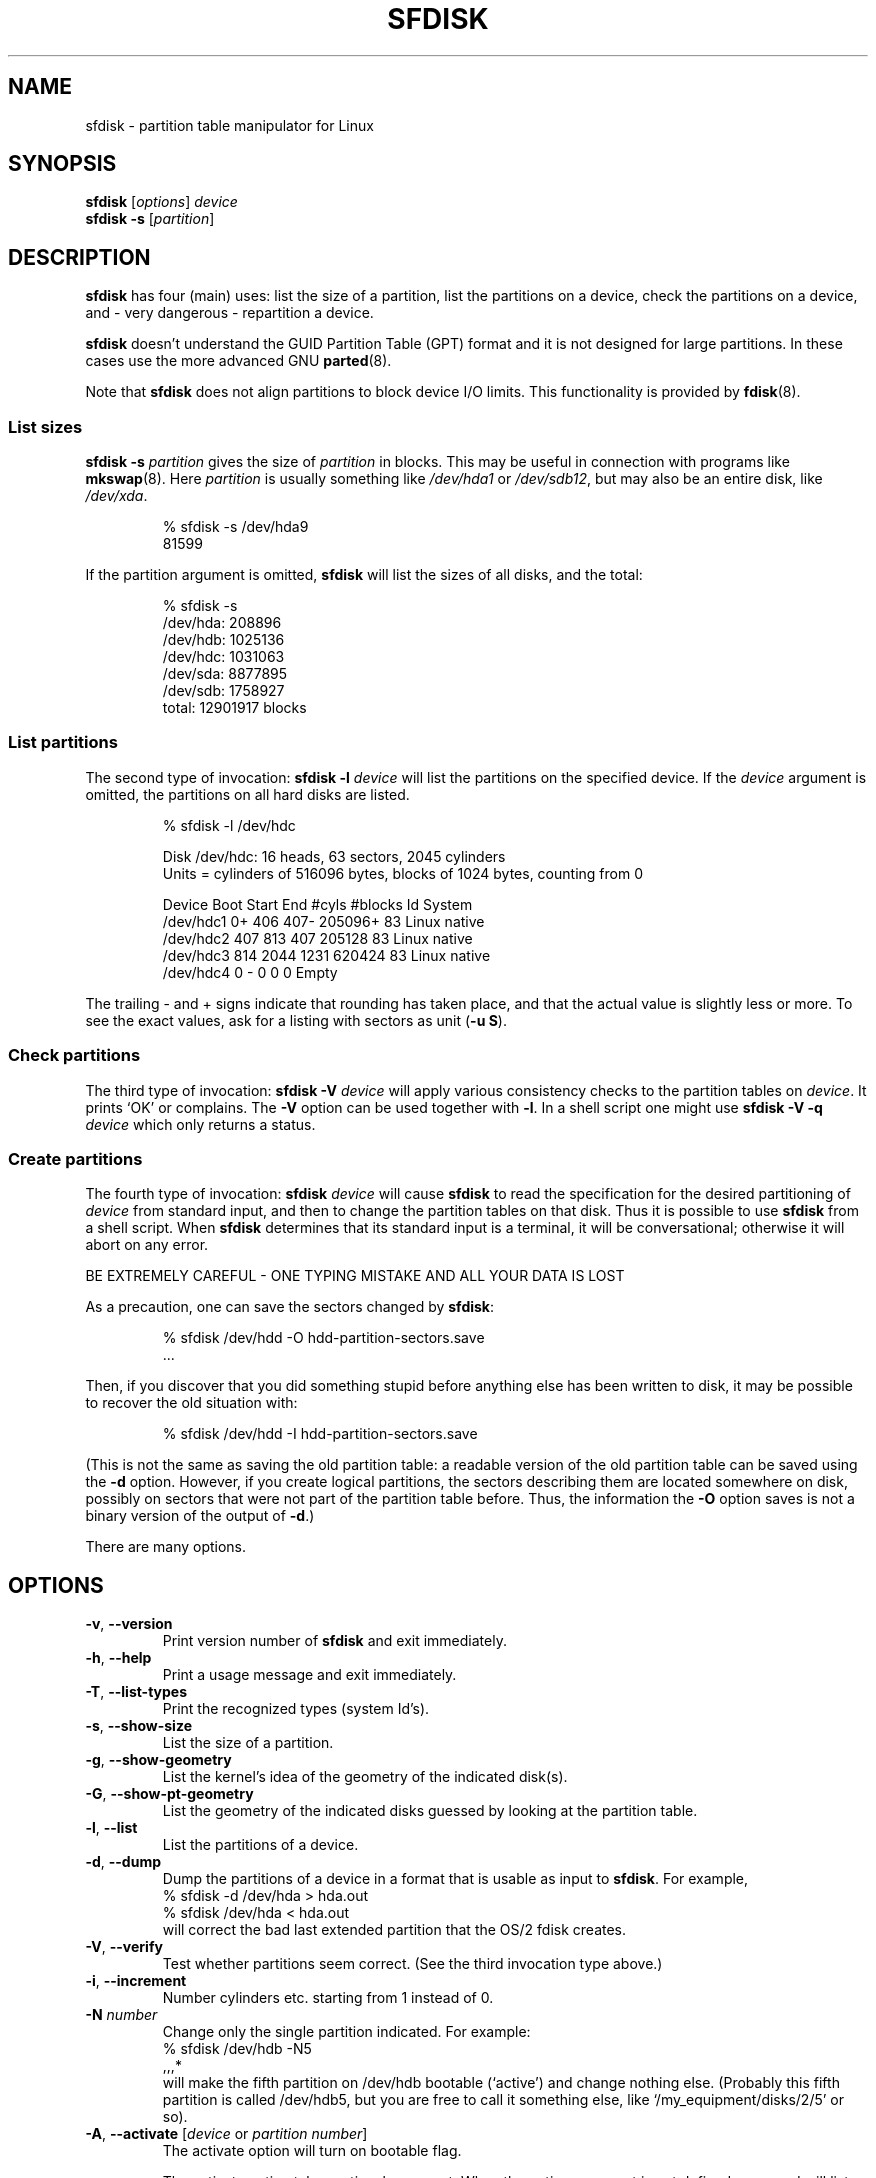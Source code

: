 .\" Copyright 1995 Andries E. Brouwer (aeb@cwi.nl)
.\" May be distributed under the GNU General Public License
.\" The `DOS 6.x Warning' was taken from the old fdisk.8, which says
.\" -- Copyright 1992, 1993 Rickard E. Faith (faith@cs.unc.edu)
.\" -- May be distributed under the GNU General Public License
.\" The `DRDOS Warning' was taken from a net post by Stephen Tweedie.
.\"
.TH SFDISK 8 "August 2011" "util-linux" "System Administration"
.SH NAME
sfdisk \- partition table manipulator for Linux
.SH SYNOPSIS
.B sfdisk
.RI [ options ]
.I device
.br
.B sfdisk \-s
.RI [ partition ]
.SH DESCRIPTION
.B sfdisk
has four (main) uses: list the size of a partition, list the partitions
on a device, check the partitions on a device, and \- very dangerous \-
repartition a device.

.B sfdisk
doesn't understand the GUID Partition Table (GPT) format and it is not
designed for large partitions.  In these cases use the more advanced GNU
.BR parted (8).

Note that
.B sfdisk
does not align partitions to block device I/O limits. This functionality is
provided by
.BR fdisk (8).

.SS "List sizes"
.BI "sfdisk \-s " partition
gives the size of
.I partition
in blocks.  This may be useful in connection with programs like
.BR mkswap (8).
Here
.I partition
is usually something like
.I /dev/hda1
or
.IR /dev/sdb12 ,
but may also be an entire disk, like
.IR /dev/xda .

.RS
.nf
.if t .ft CW
% sfdisk \-s /dev/hda9
81599
.if t .ft R
.fi
.RE

If the partition argument is omitted,
.B sfdisk
will list the sizes of all disks, and the total:

.RS
.nf
.if t .ft CW
% sfdisk \-s
/dev/hda: 208896
/dev/hdb: 1025136
/dev/hdc: 1031063
/dev/sda: 8877895
/dev/sdb: 1758927
total: 12901917 blocks
.if t .ft R
.fi
.RE

.SS "List partitions"
The second type of invocation:
.BI "sfdisk \-l " device
will list the partitions on the specified device.  If the
.I device
argument is omitted, the partitions on all hard disks are listed.

.RS
.nf
.if t .ft CW
% sfdisk \-l /dev/hdc

Disk /dev/hdc: 16 heads, 63 sectors, 2045 cylinders
Units = cylinders of 516096 bytes, blocks of 1024 bytes, counting from 0

   Device Boot Start     End   #cyls   #blocks   Id  System
/dev/hdc1          0+    406     407\-   205096+  83  Linux native
/dev/hdc2        407     813     407    205128   83  Linux native
/dev/hdc3        814    2044    1231    620424   83  Linux native
/dev/hdc4          0       \-       0         0    0  Empty
.if t .ft R
.fi
.RE

The trailing \- and + signs indicate that rounding has taken place,
and that the actual value is slightly less or more.  To see the
exact values, ask for a listing with sectors as unit (\fB\-u S\fR).

.SS "Check partitions"
The third type of invocation:
.BI "sfdisk \-V " device
will apply various consistency checks to the partition tables on
.IR device .
It prints `OK' or complains.  The \fB\-V\fR option can be used
together with \fB\-l\fR.  In a shell script one might use
.BI "sfdisk \-V \-q " device
which only returns a status.

.SS "Create partitions"
The fourth type of invocation:
.BI "sfdisk " device
will cause
.B sfdisk
to read the specification for the desired partitioning of
.I device
from standard input, and then to change the partition tables
on that disk.  Thus it is possible to use
.B sfdisk
from a shell script.  When
.B sfdisk
determines that its standard input is a terminal, it will be
conversational; otherwise it will abort on any error.
.LP
BE EXTREMELY CAREFUL - ONE TYPING MISTAKE AND ALL YOUR DATA IS LOST
.LP
As a precaution, one can save the sectors changed by
.BR sfdisk :

.RS
.nf
.if t .ft CW
% sfdisk /dev/hdd \-O hdd-partition-sectors.save
\&...
.if t .ft R
.fi
.RE

.LP
Then, if you discover that you did something stupid before anything
else has been written to disk, it may be possible to recover
the old situation with:

.RS
.nf
.if t .ft CW
% sfdisk /dev/hdd \-I hdd-partition-sectors.save
.if t .ft R
.fi
.RE

.LP
(This is not the same as saving the old partition table:
a readable version of the old partition table can be saved
using the \fB\-d\fR option.  However, if you create logical partitions,
the sectors describing them are located somewhere on disk,
possibly on sectors that were not part of the partition table
before.  Thus, the information the \fB\-O\fR option saves
is not a binary version of the output of \fB\-d\fR.)

There are many options.

.SH OPTIONS
.TP
.BR \-v ", " \-\-version
Print version number of
.B sfdisk
and exit immediately.
.TP
.BR \-h ", " \-\-help
Print a usage message and exit immediately.
.TP
.BR \-T ", " \-\-list\-types
Print the recognized types (system Id's).
.TP
.BR \-s ", " \-\-show\-size
List the size of a partition.
.TP
.BR \-g ", " \-\-show\-geometry
List the kernel's idea of the geometry of the indicated disk(s).
.TP
.BR \-G ", " \-\-show\-pt\-geometry
List the geometry of the indicated disks guessed by looking at
the partition table.
.TP
.BR \-l ", " \-\-list
List the partitions of a device.
.TP
.BR \-d ", " \-\-dump
Dump the partitions of a device in a format that is usable as input
to \fBsfdisk\fR.  For example,
.br
.nf
.if t .ft CW
    % sfdisk -d /dev/hda > hda.out
    % sfdisk /dev/hda < hda.out
.if t .ft R
.fi
will correct the bad last extended partition that the OS/2
fdisk creates.
.TP
.BR \-V ", " \-\-verify
Test whether partitions seem correct.  (See the third invocation type above.)
.TP
.BR \-i ", " \-\-increment
Number cylinders etc. starting from 1 instead of 0.
.TP
.BI \-N " number"
Change only the single partition indicated.  For example:
.nf
.if t .ft CW
    % sfdisk /dev/hdb \-N5
    ,,,*
.if t .ft R
.fi
will make the fifth partition on /dev/hdb bootable (`active')
and change nothing else. (Probably this fifth partition
is called /dev/hdb5, but you are free to call it something else,
like `/my_equipment/disks/2/5' or so).
.TP
\fB\-A\fR, \fB\-\-activate\fR [\fIdevice\fR or \fIpartition number\fR]
The activate option will turn on bootable flag.
.IP
The activate option takes optional argument.  When the option argument is
not defined command will list partitions that has bootable flag set on
for device given as command argument.  For example.
.IP
.nf
.if t .ft CW
    % sfdisk --activate /dev/sda
.fi
When the activate has option argument, and command argument list, the
partitions defined as command argument will be set to have bootable flag.
Other partitions for the device are clered not to have bootable flag.
For example the partitions 1 and 4 are set bootable, while 2 and 3 are
cleared.
.IP
.nf
.if t .ft CW
    % sfdisk --activate=/dev/sda 1 4
.fi
If only a single partition must be activated then the partition number
must be given as option argument, and device as command argument.  For example.
.IP
.nf
.if t .ft CW
    % sfdisk --activate=1 /dev/sda
.fi
.IP
The activate functionality is turned on when the program invocation name is
.IR activate .
.TP
.BR \-c ", " \-\-id " \fInumber\fR [\fIId\fR]"
If no \fIId\fR argument given: print the partition Id of the indicated
partition.  If an \fIId\fR argument is present: change the type (Id) of
the indicated partition to the given value.
This option has two longer forms, \fB\-\-print\-id\fR and \fB\-\-change\-id\fR.
For example:
.br
.nf
.if t .ft CW
    % sfdisk --print-id /dev/hdb 5
    6
    % sfdisk --change-id /dev/hdb 5 83
    OK
.if t .ft R
.fi
first reports that /dev/hdb5 has Id 6, and then changes that into 83.
.TP
.BR \-u ", " \-\-unit " \fIletter\fR"
Interpret the input and show the output in the units specified by
.IR letter .
This \fIletter\fR can be one of S, C, B or M, meaning Sectors, Cylinders,
Blocks and Megabytes, respectively.  The default is
cylinders, at least when the geometry is known.
.TP
.BR \-x ", " \-\-show\-extended
Also list non-primary extended partitions on output,
and expect descriptors for them on input.
.TP
.BR \-C ", " \-\-cylinders " \fIcylinders\fR"
Specify the number of cylinders, possibly overriding what the kernel thinks.
.TP
.BR \-H ", " \-\-heads " \fIheads\fR"
Specify the number of heads, possibly overriding what the kernel thinks.
.TP
.BR \-S ", " \-\-sectors " \fIsectors\fR"
Specify the number of sectors, possibly overriding what the kernel thinks.
.TP
.BR \-f ", " \-\-force
Do what I say, even if it is stupid.
.TP
.BR \-q ", " \-\-quiet
Suppress warning messages.
.TP
.BR \-L ", " \-\-Linux
Do not complain about things irrelevant for Linux.
.TP
.BR \-D ", " \-\-DOS
For DOS-compatibility: waste a little space.
(More precisely: if a partition cannot contain sector 0,
e.g. because that is the MBR of the device, or contains
the partition table of an extended partition, then
.B sfdisk
would make it start the next sector.  However, when this
option is given it skips to the start of the next track,
wasting for example 33 sectors (in case of 34 sectors/track),
just like certain versions of DOS do.)
Certain Disk Managers and boot loaders (such as OSBS, but not
LILO or the OS/2 Boot Manager) also live in this empty space,
so maybe you want this option if you use one.
.TP
.BR \-E ", " \-\-DOS\-extended
Take the starting sector numbers of "inner" extended partitions
to be relative to the starting cylinder boundary of the outer one
(like some versions of DOS do), rather than relative to the actual
starting sector (like Linux does).
(The fact that there is a difference here means that one should
always let extended partitions start at cylinder boundaries if
DOS and Linux should interpret the partition table in the same way.
Of course one can only know where cylinder boundaries are when
one knows what geometry DOS will use for this disk.)
.TP
.BR \-\-IBM ", " \-\-leave\-last
Certain IBM diagnostic programs assume that they can use the
last cylinder on a disk for disk-testing purposes.  If you think
you might ever run such programs, use this option to tell
.B sfdisk
that it should not allocate the last cylinder.
Sometimes the last cylinder contains a bad sector table.
.TP
.B \-n
Go through all the motions, but do not actually write to disk.
.TP
.BR \-R ", " \-\-re-read
Only execute the BLKRRPART ioctl (to make the kernel re-read
the partition table).  This can be useful for checking in advance
that the final BLKRRPART will be successful, and also when you
changed the partition table `by hand' (e.g., using dd from a backup).
If the kernel complains (`device busy for revalidation (usage = 2)')
then something still uses the device, and you still have to unmount
some file system, or say swapoff to some swap partition.
.TP
.B \-\-no\-reread
When starting a repartitioning of a disk, \fBsfdisk\fR checks that this disk
is not mounted, or in use as a swap device, and refuses to continue
if it is.  This option suppresses the test.  (On the other hand, the \fB\-f\fR
option would force \fBsfdisk\fR to continue even when this test fails.)
.TP
.B \-\-in\-order
Caution, see warning section.  To be documented.
.TP
.B \-\-not\-in\-order
Caution, see warning section.  To be documented.
.TP
.B \-\-inside\-outer
Caution, see warning section.  Chaining order.
.TP
.B \-\-not\-inside\-outer
Caution, see warning section.  Chaining order.
.TP
.B \-\-nested
Caution, see warning section.  Every partition is contained in the
surrounding partitions and is disjoint from all others.
.TP
.B \-\-chained
Caution, see warning section.  Every data partition is contained in
the surrounding partitions and disjoint from all others, but
extended partitions may lie outside (insofar as allowed by
all_logicals_inside_outermost_extended).
.TP
.B \-\-onesector
Caution, see warning section.  All data partitions are mutually
disjoint; extended partitions each use one sector only (except
perhaps for the outermost one).
.TP
.BI \-O " file"
Just before writing the new partition, output the sectors
that are going to be overwritten to
.I file
(where hopefully
.I file
resides on another disk, or on a floppy).
.TP
.BI \-I " file"
After destroying your filesystems with an unfortunate
.B sfdisk
command, you would have been able to restore the old situation
if only you had preserved it using the \fB\-O\fR flag.

.SH THEORY
Block 0 of a disk (the Master Boot Record) contains among
other things four partition descriptors. The partitions
described here are called
.I primary
partitions.
.LP
A partition descriptor has 6 fields:
.br
.nf
.RS
struct partition {
    unsigned char bootable;		/* 0 or 0x80 */
    hsc begin_hsc;
    unsigned char id;
    hsc end_hsc;
    unsigned int starting_sector;
    unsigned int nr_of_sectors;
}
.RE
.fi
.LP
The two hsc fields indicate head, sector and cylinder of the
begin and the end of the partition. Since each hsc field only
takes 3 bytes, only 24 bits are available, which does not
suffice for big disks (say > 8GB). In fact, due to the wasteful
representation (that uses a byte for the number of heads, which
is typically 16), problems already start with 0.5GB.
However Linux does not use these fields, and problems can arise
only at boot time, before Linux has been started. For more
details, see the
.B lilo
documentation.
.LP
Each partition has a type, its `Id', and if this type is 5 or f
.IR "" "(`" "extended partition" "')"
the starting sector of the partition
again contains 4 partition descriptors. MSDOS only uses the
first two of these: the first one an actual data partition,
and the second one again an extended partition (or empty).
In this way one gets a chain of extended partitions.
Other operating systems have slightly different conventions.
Linux also accepts type 85 as equivalent to 5 and f - this can be
useful if one wants to have extended partitions under Linux past
the 1024 cylinder boundary, without DOS FDISK hanging.
(If there is no good reason, you should just use 5, which is
understood by other systems.)
.LP
Partitions that are not primary or extended are called
.IR logical .
Often, one cannot boot from logical partitions (because the
process of finding them is more involved than just looking
at the MBR).
Note that of an extended partition only the Id and the start
are used. There are various conventions about what to write
in the other fields. One should not try to use extended partitions
for data storage or swap.

.SH "INPUT FORMAT"
.B sfdisk
reads lines of the form
.br
.RS
<start> <size> <id> <bootable> <c,h,s> <c,h,s>
.RE
where each line fills one partition descriptor.
.LP
Fields are separated by whitespace, or comma or semicolon possibly
followed by whitespace; initial and trailing whitespace is ignored.
Numbers can be octal, decimal or hexadecimal, decimal is default.
When a field is absent or empty, a default value is used.
.LP
The <c,h,s> parts can (and probably should) be omitted -
.B sfdisk
computes them from <start> and <size> and the disk geometry
as given by the kernel or specified using the \-H, \-S, \-C flags.
.LP
Bootable is specified as [*|\-], with as default not-bootable.
(The value of this field is irrelevant for Linux - when Linux
runs it has been booted already - but might play a role for
certain boot loaders and for other operating systems.
For example, when there are several primary DOS partitions,
DOS assigns C: to the first among these that is bootable.)
.LP
Id is given in hex, without the 0x prefix, or is [E|S|L|X], where
L (LINUX_NATIVE (83)) is the default, S is LINUX_SWAP (82), E
is EXTENDED_PARTITION (5), and X is LINUX_EXTENDED (85).
.LP
The default value of start is the first nonassigned sector/cylinder/...
.LP
The default value of size is as much as possible (until next
partition or end-of-disk).
.LP
However, for the four partitions inside an extended partition,
the defaults are: Linux partition, Extended partition, Empty, Empty.
.LP
But when the \-N option (change a single partition only) is given,
the default for each field is its previous value.
.LP
A '+' can be specified instead of a number for size, which means
as much as possible. This is useful with the \-N option.
.SH EXAMPLE
The command
.RS
.nf
.if t .ft CW
sfdisk /dev/hdc << EOF
0,407
,407
;
;
EOF
.if t .ft R
.fi
.RE
will partition /dev/hdc just as indicated above.

The command
.RS
.nf
.if t .ft CW
sfdisk /dev/hdb << EOF
,3,L
,60,L
,19,S
,,E
,130,L
,130,L
,130,L
,,L
EOF
.if t .ft R
.fi
.RE
will partition /dev/hdb into two Linux partitions of 3 and 60
cylinders, a swap space of 19 cylinders, and an extended partition
covering the rest. Inside the extended partition there are four
Linux logical partitions, three of 130 cylinders and one
covering the rest.

With the \-x option, the number of input lines must be a multiple of 4:
you have to list the two empty partitions that you never want
using two blank lines. Without the \-x option, you give one line
for the partitions inside a extended partition, instead of four,
and terminate with end-of-file (^D).
(And
.B sfdisk
will assume that your input line represents the first of four,
that the second one is extended, and the 3rd and 4th are empty.)
.SH "CAUTION WARNINGS"

The options marked with caution in the manual page are dangerous.
For example not all functionality is completely implemented,
which can be a reason for unexpected results.
.SH "DOS 6.x WARNING"

The DOS 6.x FORMAT command looks for some information in the first
sector of the data area of the partition, and treats this information
as more reliable than the information in the partition table.  DOS
FORMAT expects DOS FDISK to clear the first 512 bytes of the data area
of a partition whenever a size change occurs.  DOS FORMAT will look at
this extra information even if the /U flag is given -- we consider
this a bug in DOS FORMAT and DOS FDISK.
.LP
The bottom line is that if you use sfdisk to change the size of a
DOS partition table entry, then you must also use
.B dd
to zero the first 512 bytes of that partition before using DOS FORMAT to
format the partition.  For example, if you were using sfdisk to make a DOS
partition table entry for /dev/hda1, then (after exiting sfdisk and
rebooting Linux so that the partition table information is valid) you
would use the command "dd if=/dev/zero of=/dev/hda1 bs=512 count=1" to zero
the first 512 bytes of the partition.
.B BE EXTREMELY CAREFUL
if you use the
.B dd
command, since a small typo can make all of the data on your disk useless.

For best results, you should always use an OS-specific partition table
program.  For example, you should make DOS partitions with the DOS FDISK
program and Linux partitions with the Linux sfdisk program.

.SH "DRDOS WARNINGS"

Stephen Tweedie reported (930515): `Most reports of superblock
corruption turn out to be due to bad partitioning, with one filesystem
overrunning the start of the next and corrupting its superblock.
I have even had this problem with the supposedly-reliable DRDOS.  This
was quite possibly due to DRDOS-6.0's FDISK command.  Unless I created
a blank track or cylinder between the DRDOS partition and the
immediately following one, DRDOS would happily stamp all over the
start of the next partition.  Mind you, as long as I keep a little
free disk space after any DRDOS partition, I don't have any other
problems with the two coexisting on the one drive.'

A. V. Le Blanc writes in README.efdisk: `Dr. DOS 5.0 and 6.0 has been
reported to have problems cooperating with Linux, and with this version
of efdisk in particular.  This efdisk sets the system type
to hexadecimal 81.  Dr. DOS seems to confuse
this with hexadecimal 1, a DOS code.  If you use Dr. DOS, use the
efdisk command 't' to change the system code of any Linux partitions
to some number less than hexadecimal 80; I suggest 41 and 42 for
the moment.'

A. V. Le Blanc writes in his README.fdisk: `DR-DOS 5.0 and 6.0
are reported to have difficulties with partition ID codes of 80 or more.
The Linux `fdisk' used to set the system type
of new partitions to hexadecimal 81.  DR-DOS seems to confuse this with
hexadecimal 1, a DOS code.  The values 82 for swap and 83 for file
systems should not cause problems with DR-DOS.  If they do, you may use
the `fdisk' command `t' to change the system code of any Linux
partitions to some number less than hexadecimal 80; I suggest 42 and 43
for the moment.'

In fact, it seems that only 4 bits are significant for the DRDOS FDISK,
so that for example 11 and 21 are listed as DOS 2.0. However, DRDOS
itself seems to use the full byte. I have not been able to reproduce
any corruption with DRDOS or its fdisk.

.SH BUGS
There are too many options.
.LP
There is no support for non-DOS partition types.

.\" .SH AUTHOR
.\" A. E. Brouwer (aeb@cwi.nl)
.\"
.SH "SEE ALSO"
.BR cfdisk (8),
.BR fdisk (8),
.BR mkfs (8),
.BR parted (8),
.BR partprobe (8),
.BR kpartx (8)
.SH AVAILABILITY
The sfdisk command is part of the util-linux package and is available from
ftp://ftp.kernel.org/pub/linux/utils/util-linux/.
